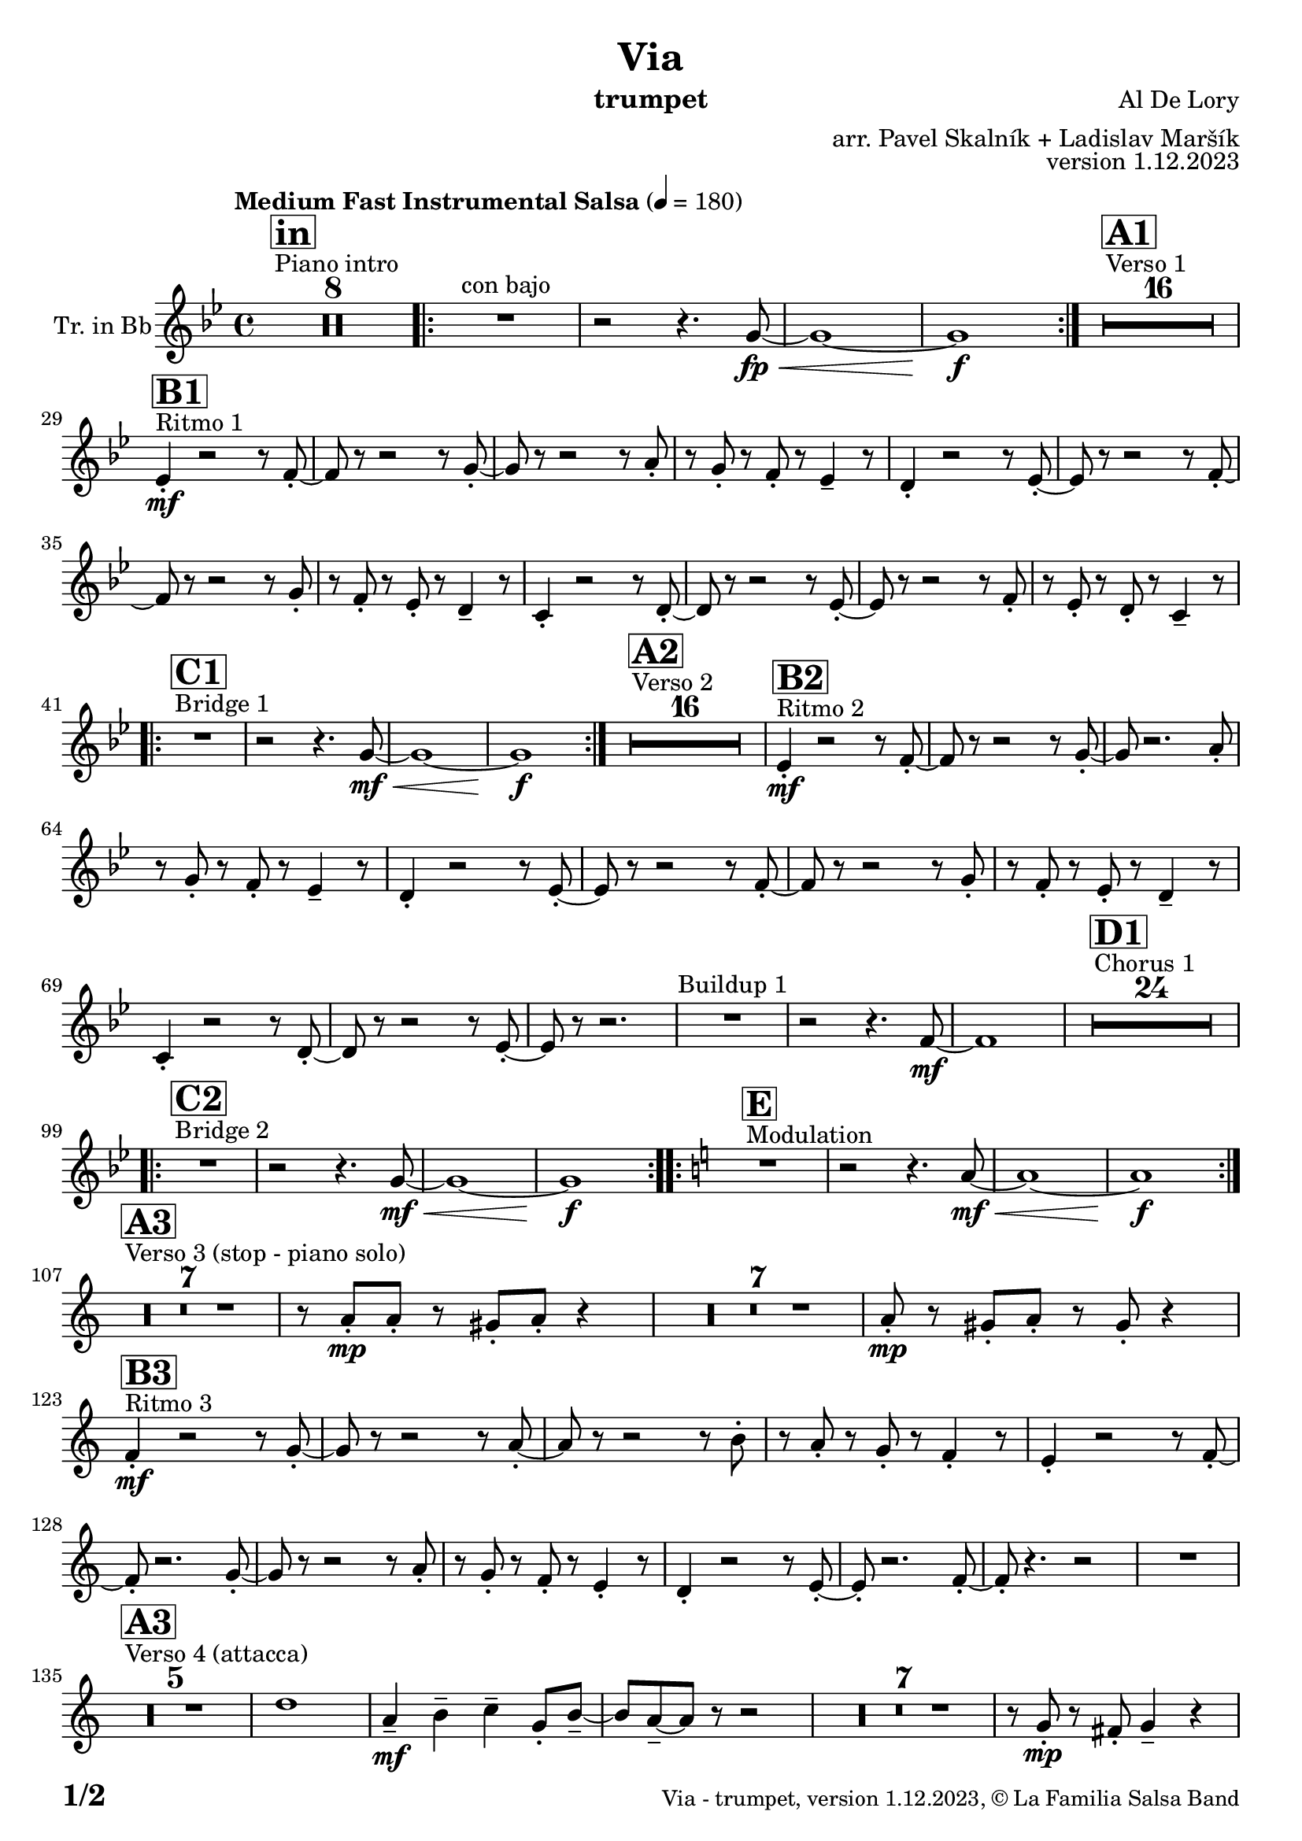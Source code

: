\version "2.24.0"

% Sheet revision 2022_09

\header {
  title = "Via"
  instrument = "trumpet"
  composer = "Al De Lory"
  arranger = "arr. Pavel Skalník + Ladislav Maršík"
  opus = "version 1.12.2023"
  copyright = "© La Familia Salsa Band"
}

inst =
#(define-music-function
  (string)
  (string?)
  #{ <>^\markup \abs-fontsize #16 \bold \box #string #})

makePercent = #(define-music-function (note) (ly:music?)
                 (make-music 'PercentEvent 'length (ly :music-length note)))

#(define (test-stencil grob text)
   (let* ((orig (ly:grob-original grob))
          (siblings (ly:spanner-broken-into orig)) ; have we been split?
          (refp (ly:grob-system grob))
          (left-bound (ly:spanner-bound grob LEFT))
          (right-bound (ly:spanner-bound grob RIGHT))
          (elts-L (ly:grob-array->list (ly:grob-object left-bound 'elements)))
          (elts-R (ly:grob-array->list (ly:grob-object right-bound 'elements)))
          (break-alignment-L
           (filter
            (lambda (elt) (grob::has-interface elt 'break-alignment-interface))
            elts-L))
          (break-alignment-R
           (filter
            (lambda (elt) (grob::has-interface elt 'break-alignment-interface))
            elts-R))
          (break-alignment-L-ext (ly:grob-extent (car break-alignment-L) refp X))
          (break-alignment-R-ext (ly:grob-extent (car break-alignment-R) refp X))
          (num
           (markup text))
          (num
           (if (or (null? siblings)
                   (eq? grob (car siblings)))
               num
               (make-parenthesize-markup num)))
          (num (grob-interpret-markup grob num))
          (num-stil-ext-X (ly:stencil-extent num X))
          (num-stil-ext-Y (ly:stencil-extent num Y))
          (num (ly:stencil-aligned-to num X CENTER))
          (num
           (ly:stencil-translate-axis
            num
            (+ (interval-length break-alignment-L-ext)
               (* 0.5
                  (- (car break-alignment-R-ext)
                     (cdr break-alignment-L-ext))))
            X))
          (bracket-L
           (markup
            #:path
            0.1 ; line-thickness
            `((moveto 0.5 ,(* 0.5 (interval-length num-stil-ext-Y)))
              (lineto ,(* 0.5
                          (- (car break-alignment-R-ext)
                             (cdr break-alignment-L-ext)
                             (interval-length num-stil-ext-X)))
                      ,(* 0.5 (interval-length num-stil-ext-Y)))
              (closepath)
              (rlineto 0.0
                       ,(if (or (null? siblings) (eq? grob (car siblings)))
                            -1.0 0.0)))))
          (bracket-R
           (markup
            #:path
            0.1
            `((moveto ,(* 0.5
                          (- (car break-alignment-R-ext)
                             (cdr break-alignment-L-ext)
                             (interval-length num-stil-ext-X)))
                      ,(* 0.5 (interval-length num-stil-ext-Y)))
              (lineto 0.5
                      ,(* 0.5 (interval-length num-stil-ext-Y)))
              (closepath)
              (rlineto 0.0
                       ,(if (or (null? siblings) (eq? grob (last siblings)))
                            -1.0 0.0)))))
          (bracket-L (grob-interpret-markup grob bracket-L))
          (bracket-R (grob-interpret-markup grob bracket-R))
          (num (ly:stencil-combine-at-edge num X LEFT bracket-L 0.4))
          (num (ly:stencil-combine-at-edge num X RIGHT bracket-R 0.4)))
     num))

#(define-public (Measure_attached_spanner_engraver context)
   (let ((span '())
         (finished '())
         (event-start '())
         (event-stop '()))
     (make-engraver
      (listeners ((measure-counter-event engraver event)
                  (if (= START (ly:event-property event 'span-direction))
                      (set! event-start event)
                      (set! event-stop event))))
      ((process-music trans)
       (if (ly:stream-event? event-stop)
           (if (null? span)
               (ly:warning "You're trying to end a measure-attached spanner but you haven't started one.")
               (begin (set! finished span)
                 (ly:engraver-announce-end-grob trans finished event-start)
                 (set! span '())
                 (set! event-stop '()))))
       (if (ly:stream-event? event-start)
           (begin (set! span (ly:engraver-make-grob trans 'MeasureCounter event-start))
             (set! event-start '()))))
      ((stop-translation-timestep trans)
       (if (and (ly:spanner? span)
                (null? (ly:spanner-bound span LEFT))
                (moment<=? (ly:context-property context 'measurePosition) ZERO-MOMENT))
           (ly:spanner-set-bound! span LEFT
                                  (ly:context-property context 'currentCommandColumn)))
       (if (and (ly:spanner? finished)
                (moment<=? (ly:context-property context 'measurePosition) ZERO-MOMENT))
           (begin
            (if (null? (ly:spanner-bound finished RIGHT))
                (ly:spanner-set-bound! finished RIGHT
                                       (ly:context-property context 'currentCommandColumn)))
            (set! finished '())
            (set! event-start '())
            (set! event-stop '()))))
      ((finalize trans)
       (if (ly:spanner? finished)
           (begin
            (if (null? (ly:spanner-bound finished RIGHT))
                (set! (ly:spanner-bound finished RIGHT)
                      (ly:context-property context 'currentCommandColumn)))
            (set! finished '())))
       (if (ly:spanner? span)
           (begin
            (ly:warning "I think there's a dangling measure-attached spanner :-(")
            (ly:grob-suicide! span)
            (set! span '())))))))

\layout {
  \context {
    \Staff
    \consists #Measure_attached_spanner_engraver
    \override MeasureCounter.font-encoding = #'latin1
    \override MeasureCounter.font-size = 0
    \override MeasureCounter.outside-staff-padding = 2
    \override MeasureCounter.outside-staff-horizontal-padding = #0
  }
}

repeatBracket = #(define-music-function
                  (parser location N note)
                  (number? ly:music?)
                  #{
                    \override Staff.MeasureCounter.stencil =
                    #(lambda (grob) (test-stencil grob #{ #(string-append(number->string N) "x") #} ))
                    \startMeasureCount
                    \repeat volta #N { $note }
                    \stopMeasureCount
                  #}
                  )

Trumpet = \new Voice
%\transpose c d
\relative c'' {
  \set Staff.instrumentName = \markup {
    \center-align { "Tr. in Bb" }
  }
  \set Staff.midiInstrument = "trumpet"
  \set Staff.midiMaximumVolume = #1.0

  \key g \minor
  \time 4/4
  \tempo "Medium Fast Instrumental Salsa" 4 = 180

  s1*0
  ^\markup { "Piano intro" }
  \inst "in"
  R1*8

  \repeat volta 2 {
    R1 ^\markup { "con bajo" } |
    r2 r4. g8 \fp \< ~ |
    g1 ~ |
    g1 \f
  }

  s1*0
  ^\markup { "Verso 1" }
  \inst "A1"
  R1*16 \break

  s1*0
  ^\markup { "Ritmo 1" }
  \inst "B1"
  es4 -. \mf r2 r8 f8 -. ~ |
  f8 r8 r2 r8 g8 -. ~ |
  g8 r8 r2 r8 a8 -. |
  r8 g8 -. r8 f8 -. r8 es4 -- r8|
  d4 -. r2 r8 es8 -. ~ |
  es8 r8 r2 r8 f8 -. ~ |
  f8 r8 r2 r8 g8 -. |
  r8 f8 -. r8 es8 -. r8 d4 -- r8 |
  c4 -. r2 r8 d8 -. ~ |
  d8 r8 r2 r8 es8 -. ~ |
  es8 r8 r2 r8 f8 -. |
  r8 es8 -. r8 d8 -. r8 c4 -- r8 | \break
  
  s1*0
  ^\markup { "Bridge 1" }
  \inst "C1"
  \repeat volta 2 {
    R1 |
    r2 r4. g'8 \mf \< ~ |
    g1 ~ |
    g1 \f |
  }

  s1*0
  ^\markup { "Verso 2" }
  \inst "A2"
  R1*16 

  s1*0
  ^\markup { "Ritmo 2" }
  \inst "B2"
  es4 -. \mf r2 r8 f8 -. ~ |
  f8 r8 r2 r8 g8 -. ~ |
  g8 r2. a8 -. |
  r8 g8 -. r8 f8 -. r8 es4 -- r8|
  d4 -. r2 r8 es8 -. ~ |
  es8 r8 r2 r8 f8 -. ~ |
  f8 r8 r2 r8 g8 -. |
  r8 f8 -. r8 es8 -. r8 d4 -- r8 |
  c4 -. r2 r8 d8 -. ~ |
  d8 r8 r2 r8 es8 -. ~ |
  es8 r8 r2. |
  R1 ^\markup { "Buildup 1" } |
  r2 r4. f8 \mf ~ |
  f1 |
  
  s1*0 
  ^\markup { "Chorus 1" }
  \inst "D1"
  R1*24 \! \break

  s1*0 
  ^\markup { "Bridge 2" }
  \inst "C2"
  \repeat volta 2 {
    R1|
    r2 r4. g8 \mf \< ~ |
    g1 ~ |
    g1 \f
  }
  
  s1*0 
  ^\markup { "Modulation" }
  \key a \minor
  \inst "E"
  \repeat volta 2 {
    R1|
    r2 r4. a8 \mf \< ~ |
    a1 ~ |
    a1 \f
  } \break

  s1*0 
  ^\markup { "Verso 3 (stop - piano solo)" }
  \inst "A3"
  R1*7
  r8 a8 -. \mp a8 -. r8 gis8 -. a8 -. r4 |
  R1*7
  a8 -. \mp r8 gis8 -. a8 -. r8 gis8 -. r4 | \break

  s1*0
  ^\markup { "Ritmo 3" }
  \inst "B3"
  f4 \mf -. r2 r8 g8 -. ~ |
  g8 r8 r2 r8 a8 -. ~ |
  a8 r8 r2 r8 b8 -. |
  r8 a8 -. r8 g8 -. r8 f4 -. r8 |
  e4 -. r2 r8 f8 -. ~ |
  f8 -. r2. g8 -. ~ |
  g8 r8 r2 r8 a8 -. |
  r8 g8 -. r8 f8 -. r8 e4 -. r8 |
  d4 -. r2 r8 e8 -. ~ |
  e8 -. r2. f8 -. ~ |
  f8 -. r4. r2 |
  R1 | \break

  s1*0 
  ^\markup { "Verso 4 (attacca)" }
  \inst "A3"
  R1*5
  d'1| 
  a4 \mf -- b4 -- c4 -- g8 -. b8 -- ~ |
  b8 a8 -- ~ a8 r8 r2 |
  R1*7|
  r8 g8 -. \mp r8 fis8 -. g4 -- r4 | \break
  
   s1*0
  ^\markup { "Ritmo 4" }
  \inst "B4"
  f4 \mf -. r2 r8 g8 -. ~ |
  g8 r8 r2 r8 a8 -. ~ |
  a8 r8 r2 r8 b8 -. |
  r8 a8 -. r8 g8 -. r8 f4 -. r8 |
  e4 -. r2 r8 f8 -. ~ |
  f8 -. r2. g8 -. ~ |
  g8 r8 r2 r8 a8 -. |
  r8 g8 -. r8 f8 -. r8 e4 -. r8 |
  d4 -. r2 r8 e8 -. ~ |
  e8 -. r2. f8 -. ~ |
  f8 -. r4. r2 |
  R1 | \break
  
  R1 ^\markup { "Buildup 1" } |
  r2 r4. g8 \mf ~ |
  g1 |
  
  s1*0 
  ^\markup { "Chorus 2" }
  \inst "D2"
  R1*12 |
  R1 * 5
  r2 r8 d8 -. \mf r8 e8 -. |
  R1*6 \break

  s1*0 
  ^\markup { "Coda" }
  \inst "E"
  \repeat volta 4 {
    R1 |
    \alternative {
      {
        r2 r4. a8 \mf \< ~ |
    a1 ~ |
    a1 \f
      }
      {
        r2 r4. a8 \mf \< ~ |
        a1 |
        r8 c8 -- \f r8 c8 -- r8 b8 -- r4 |
      }
    }
  }

  \label #'lastPage
  \bar "|."
}

\score {
  \compressMMRests \new Staff \with {
    \consists "Volta_engraver"
  }
  {
    \Trumpet
  }
  \layout {
    \context {
      \Score
      \remove "Volta_engraver"
    }
  }
}

\score {
  \unfoldRepeats {
    %\transpose d c,
    \Trumpet
  }
  \midi { }
}

\paper {
  system-system-spacing =
  #'((basic-distance . 14)
     (minimum-distance . 10)
     (padding . 1)
     (stretchability . 60))
  between-system-padding = #2
  bottom-margin = 5\mm

  print-page-number = ##t
  print-first-page-number = ##t
  oddHeaderMarkup = \markup \fill-line { " " }
  evenHeaderMarkup = \markup \fill-line { " " }
  oddFooterMarkup = \markup {
    \fill-line {
      \bold \fontsize #2
      \concat { \fromproperty #'page:page-number-string "/" \page-ref #'lastPage "0" "?" }

      \fontsize #-1
      \concat { \fromproperty #'header:title " - " \fromproperty #'header:instrument ", " \fromproperty #'header:opus ", " \fromproperty #'header:copyright }
    }
  }
  evenFooterMarkup = \markup {
    \fill-line {
      \fontsize #-1
      \concat { \fromproperty #'header:title " - " \fromproperty #'header:instrument ", " \fromproperty #'header:opus ", " \fromproperty #'header:copyright }

      \bold \fontsize #2
      \concat { \fromproperty #'page:page-number-string "/" \page-ref #'lastPage "0" "?" }
    }
  }
}
